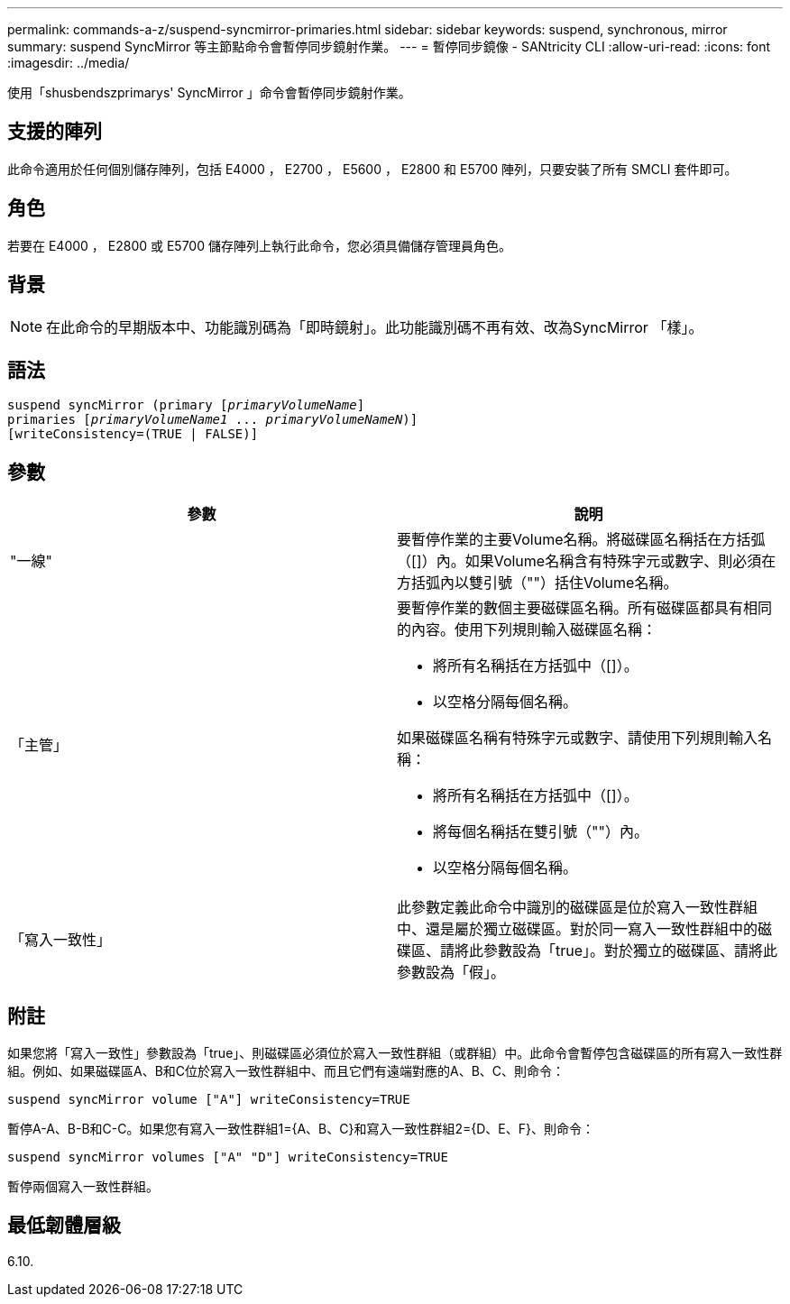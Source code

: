 ---
permalink: commands-a-z/suspend-syncmirror-primaries.html 
sidebar: sidebar 
keywords: suspend, synchronous, mirror 
summary: suspend SyncMirror 等主節點命令會暫停同步鏡射作業。 
---
= 暫停同步鏡像 - SANtricity CLI
:allow-uri-read: 
:icons: font
:imagesdir: ../media/


[role="lead"]
使用「shusbendszprimarys' SyncMirror 」命令會暫停同步鏡射作業。



== 支援的陣列

此命令適用於任何個別儲存陣列，包括 E4000 ， E2700 ， E5600 ， E2800 和 E5700 陣列，只要安裝了所有 SMCLI 套件即可。



== 角色

若要在 E4000 ， E2800 或 E5700 儲存陣列上執行此命令，您必須具備儲存管理員角色。



== 背景

[NOTE]
====
在此命令的早期版本中、功能識別碼為「即時鏡射」。此功能識別碼不再有效、改為SyncMirror 「樣」。

====


== 語法

[source, cli, subs="+macros"]
----

suspend syncMirror (primary pass:quotes[[_primaryVolumeName_]]
primaries pass:quotes[[_primaryVolumeName1_ ... _primaryVolumeNameN_])]
[writeConsistency=(TRUE | FALSE)]
----


== 參數

[cols="2*"]
|===
| 參數 | 說明 


 a| 
"一線"
 a| 
要暫停作業的主要Volume名稱。將磁碟區名稱括在方括弧（[]）內。如果Volume名稱含有特殊字元或數字、則必須在方括弧內以雙引號（""）括住Volume名稱。



 a| 
「主管」
 a| 
要暫停作業的數個主要磁碟區名稱。所有磁碟區都具有相同的內容。使用下列規則輸入磁碟區名稱：

* 將所有名稱括在方括弧中（[]）。
* 以空格分隔每個名稱。


如果磁碟區名稱有特殊字元或數字、請使用下列規則輸入名稱：

* 將所有名稱括在方括弧中（[]）。
* 將每個名稱括在雙引號（""）內。
* 以空格分隔每個名稱。




 a| 
「寫入一致性」
 a| 
此參數定義此命令中識別的磁碟區是位於寫入一致性群組中、還是屬於獨立磁碟區。對於同一寫入一致性群組中的磁碟區、請將此參數設為「true」。對於獨立的磁碟區、請將此參數設為「假」。

|===


== 附註

如果您將「寫入一致性」參數設為「true」、則磁碟區必須位於寫入一致性群組（或群組）中。此命令會暫停包含磁碟區的所有寫入一致性群組。例如、如果磁碟區A、B和C位於寫入一致性群組中、而且它們有遠端對應的A、B、C、則命令：

[listing]
----
suspend syncMirror volume ["A"] writeConsistency=TRUE
----
暫停A-A、B-B和C-C。如果您有寫入一致性群組1={A、B、C}和寫入一致性群組2={D、E、F}、則命令：

[listing]
----
suspend syncMirror volumes ["A" "D"] writeConsistency=TRUE
----
暫停兩個寫入一致性群組。



== 最低韌體層級

6.10.
